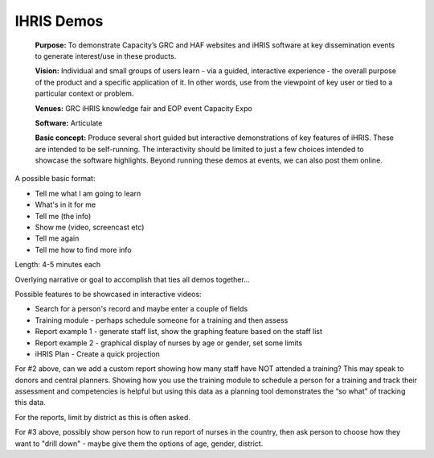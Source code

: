 IHRIS Demos
===========

 **Purpose:**  To demonstrate Capacity’s GRC and HAF websites and iHRIS software at key dissemination events to generate interest/use in these products.

 **Vision:**  Individual and small groups of users learn - via a guided, interactive experience - the overall purpose of the product and a specific application of it. In other words, use from the viewpoint of key user or tied to a particular context or problem.

 **Venues:**  GRC iHRIS knowledge fair and EOP event Capacity Expo

 **Software:**  Articulate

 **Basic concept:**  Produce several short guided but interactive demonstrations of key features of iHRIS. These are intended to be self-running. The interactivity should be limited to just a few choices intended to showcase the software highlights. Beyond running these demos at events, we can also post them online.

A possible basic format:

* Tell me what I am going to learn
* What's in it for me
* Tell me (the info)
* Show me (video, screencast etc)
* Tell me again
* Tell me how to find more info

Length: 4-5 minutes each

Overlying narrative or goal to accomplish that ties all demos together...

Possible features to be showcased in interactive videos:

* Search for a person's record and maybe enter a couple of fields
* Training module - perhaps schedule someone for a training and then assess
* Report example 1 - generate staff list, show the graphing feature based on the staff list
* Report example 2 - graphical display of nurses by age or gender, set some limits
* iHRIS Plan - Create a quick projection

For #2 above, can we add a custom report showing how many staff have NOT attended a training?  This may speak to donors and central planners.  Showing how you use the training module to schedule a person for a training and track their assessment and competencies is helpful but using this data as a planning tool demonstrates the “so what” of tracking this data.

For the reports, limit by district as this is often asked.

For #3 above, possibly show person how to run report of nurses in the country, then ask person to choose how they want to "drill down" - maybe give them the options of age, gender, district.

